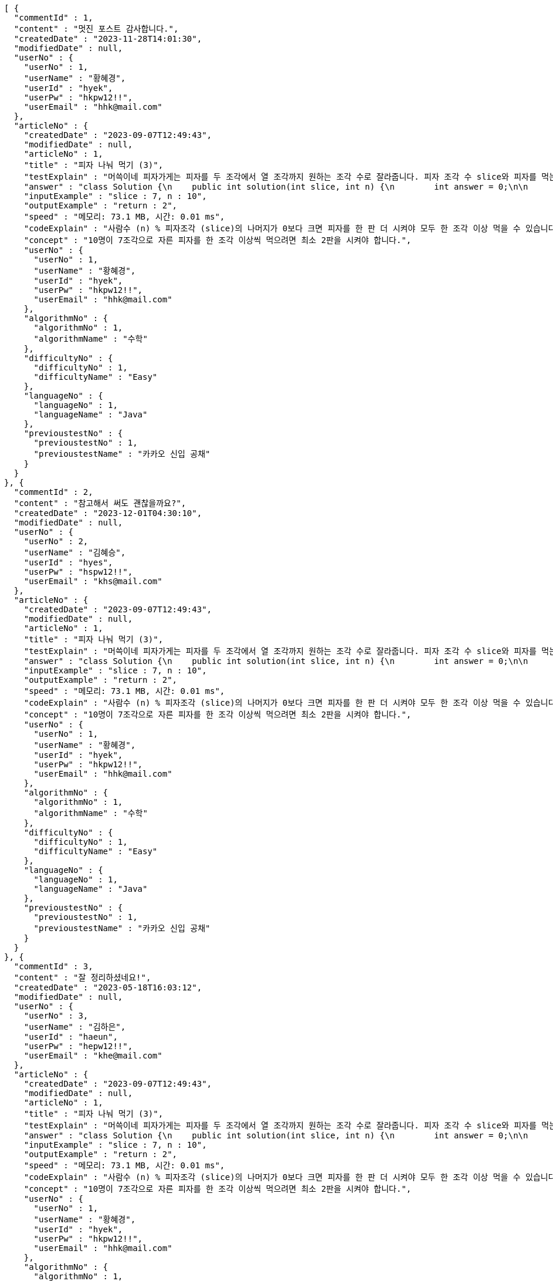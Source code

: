 [source,json,options="nowrap"]
----
[ {
  "commentId" : 1,
  "content" : "멋진 포스트 감사합니다.",
  "createdDate" : "2023-11-28T14:01:30",
  "modifiedDate" : null,
  "userNo" : {
    "userNo" : 1,
    "userName" : "황혜경",
    "userId" : "hyek",
    "userPw" : "hkpw12!!",
    "userEmail" : "hhk@mail.com"
  },
  "articleNo" : {
    "createdDate" : "2023-09-07T12:49:43",
    "modifiedDate" : null,
    "articleNo" : 1,
    "title" : "피자 나눠 먹기 (3)",
    "testExplain" : "머쓱이네 피자가게는 피자를 두 조각에서 열 조각까지 원하는 조각 수로 잘라줍니다. 피자 조각 수 slice와 피자를 먹는 사람의 수 n이 매개변수로 주어질 때, n명의 사람이 최소 한 조각 이상 피자를 먹으려면 최소 몇 판의 피자를 시켜야 하는지를 return 하도록 solution 함수를 완성해보세요.\n (단, 2 ≤ slice ≤ 10, 1 ≤ n ≤ 100)",
    "answer" : "class Solution {\n    public int solution(int slice, int n) {\n        int answer = 0;\n\n        if (slice >= 2 && slice <= 10 && n >= 1 && n <= 100) {\n            if (n % slice > 0) {\n                answer = n / slice + 1;\n            }\n            else {\n                answer = n / slice;\n            }\n        }\n        return answer;\n    }\n}",
    "inputExample" : "slice : 7, n : 10",
    "outputExample" : "return : 2",
    "speed" : "메모리: 73.1 MB, 시간: 0.01 ms",
    "codeExplain" : "사람수 (n) % 피자조각 (slice)의 나머지가 0보다 크면 피자를 한 판 더 시켜야 모두 한 조각 이상 먹을 수 있습니다.\n 따라서 사람수 (n) / 피자조각 (slice)의 몫에서 +1(피자 한 판)을 더한 값을 answer에 대입합니다.\n 그 외에는 나머지가 0이기 때문에 모두 한 조각 이상 먹을 수 있습니다.\n 따라서 사람수 (n) / 피자조각 (slice)의 몫을 answer에 대입해줍니다.",
    "concept" : "10명이 7조각으로 자른 피자를 한 조각 이상씩 먹으려면 최소 2판을 시켜야 합니다.",
    "userNo" : {
      "userNo" : 1,
      "userName" : "황혜경",
      "userId" : "hyek",
      "userPw" : "hkpw12!!",
      "userEmail" : "hhk@mail.com"
    },
    "algorithmNo" : {
      "algorithmNo" : 1,
      "algorithmName" : "수학"
    },
    "difficultyNo" : {
      "difficultyNo" : 1,
      "difficultyName" : "Easy"
    },
    "languageNo" : {
      "languageNo" : 1,
      "languageName" : "Java"
    },
    "previoustestNo" : {
      "previoustestNo" : 1,
      "previoustestName" : "카카오 신입 공채"
    }
  }
}, {
  "commentId" : 2,
  "content" : "참고해서 써도 괜찮을까요?",
  "createdDate" : "2023-12-01T04:30:10",
  "modifiedDate" : null,
  "userNo" : {
    "userNo" : 2,
    "userName" : "김혜승",
    "userId" : "hyes",
    "userPw" : "hspw12!!",
    "userEmail" : "khs@mail.com"
  },
  "articleNo" : {
    "createdDate" : "2023-09-07T12:49:43",
    "modifiedDate" : null,
    "articleNo" : 1,
    "title" : "피자 나눠 먹기 (3)",
    "testExplain" : "머쓱이네 피자가게는 피자를 두 조각에서 열 조각까지 원하는 조각 수로 잘라줍니다. 피자 조각 수 slice와 피자를 먹는 사람의 수 n이 매개변수로 주어질 때, n명의 사람이 최소 한 조각 이상 피자를 먹으려면 최소 몇 판의 피자를 시켜야 하는지를 return 하도록 solution 함수를 완성해보세요.\n (단, 2 ≤ slice ≤ 10, 1 ≤ n ≤ 100)",
    "answer" : "class Solution {\n    public int solution(int slice, int n) {\n        int answer = 0;\n\n        if (slice >= 2 && slice <= 10 && n >= 1 && n <= 100) {\n            if (n % slice > 0) {\n                answer = n / slice + 1;\n            }\n            else {\n                answer = n / slice;\n            }\n        }\n        return answer;\n    }\n}",
    "inputExample" : "slice : 7, n : 10",
    "outputExample" : "return : 2",
    "speed" : "메모리: 73.1 MB, 시간: 0.01 ms",
    "codeExplain" : "사람수 (n) % 피자조각 (slice)의 나머지가 0보다 크면 피자를 한 판 더 시켜야 모두 한 조각 이상 먹을 수 있습니다.\n 따라서 사람수 (n) / 피자조각 (slice)의 몫에서 +1(피자 한 판)을 더한 값을 answer에 대입합니다.\n 그 외에는 나머지가 0이기 때문에 모두 한 조각 이상 먹을 수 있습니다.\n 따라서 사람수 (n) / 피자조각 (slice)의 몫을 answer에 대입해줍니다.",
    "concept" : "10명이 7조각으로 자른 피자를 한 조각 이상씩 먹으려면 최소 2판을 시켜야 합니다.",
    "userNo" : {
      "userNo" : 1,
      "userName" : "황혜경",
      "userId" : "hyek",
      "userPw" : "hkpw12!!",
      "userEmail" : "hhk@mail.com"
    },
    "algorithmNo" : {
      "algorithmNo" : 1,
      "algorithmName" : "수학"
    },
    "difficultyNo" : {
      "difficultyNo" : 1,
      "difficultyName" : "Easy"
    },
    "languageNo" : {
      "languageNo" : 1,
      "languageName" : "Java"
    },
    "previoustestNo" : {
      "previoustestNo" : 1,
      "previoustestName" : "카카오 신입 공채"
    }
  }
}, {
  "commentId" : 3,
  "content" : "잘 정리하셨네요!",
  "createdDate" : "2023-05-18T16:03:12",
  "modifiedDate" : null,
  "userNo" : {
    "userNo" : 3,
    "userName" : "김하은",
    "userId" : "haeun",
    "userPw" : "hepw12!!",
    "userEmail" : "khe@mail.com"
  },
  "articleNo" : {
    "createdDate" : "2023-09-07T12:49:43",
    "modifiedDate" : null,
    "articleNo" : 1,
    "title" : "피자 나눠 먹기 (3)",
    "testExplain" : "머쓱이네 피자가게는 피자를 두 조각에서 열 조각까지 원하는 조각 수로 잘라줍니다. 피자 조각 수 slice와 피자를 먹는 사람의 수 n이 매개변수로 주어질 때, n명의 사람이 최소 한 조각 이상 피자를 먹으려면 최소 몇 판의 피자를 시켜야 하는지를 return 하도록 solution 함수를 완성해보세요.\n (단, 2 ≤ slice ≤ 10, 1 ≤ n ≤ 100)",
    "answer" : "class Solution {\n    public int solution(int slice, int n) {\n        int answer = 0;\n\n        if (slice >= 2 && slice <= 10 && n >= 1 && n <= 100) {\n            if (n % slice > 0) {\n                answer = n / slice + 1;\n            }\n            else {\n                answer = n / slice;\n            }\n        }\n        return answer;\n    }\n}",
    "inputExample" : "slice : 7, n : 10",
    "outputExample" : "return : 2",
    "speed" : "메모리: 73.1 MB, 시간: 0.01 ms",
    "codeExplain" : "사람수 (n) % 피자조각 (slice)의 나머지가 0보다 크면 피자를 한 판 더 시켜야 모두 한 조각 이상 먹을 수 있습니다.\n 따라서 사람수 (n) / 피자조각 (slice)의 몫에서 +1(피자 한 판)을 더한 값을 answer에 대입합니다.\n 그 외에는 나머지가 0이기 때문에 모두 한 조각 이상 먹을 수 있습니다.\n 따라서 사람수 (n) / 피자조각 (slice)의 몫을 answer에 대입해줍니다.",
    "concept" : "10명이 7조각으로 자른 피자를 한 조각 이상씩 먹으려면 최소 2판을 시켜야 합니다.",
    "userNo" : {
      "userNo" : 1,
      "userName" : "황혜경",
      "userId" : "hyek",
      "userPw" : "hkpw12!!",
      "userEmail" : "hhk@mail.com"
    },
    "algorithmNo" : {
      "algorithmNo" : 1,
      "algorithmName" : "수학"
    },
    "difficultyNo" : {
      "difficultyNo" : 1,
      "difficultyName" : "Easy"
    },
    "languageNo" : {
      "languageNo" : 1,
      "languageName" : "Java"
    },
    "previoustestNo" : {
      "previoustestNo" : 1,
      "previoustestName" : "카카오 신입 공채"
    }
  }
}, {
  "commentId" : 4,
  "content" : "더 많은 글을 원해요",
  "createdDate" : "2023-12-01T18:05:15",
  "modifiedDate" : null,
  "userNo" : {
    "userNo" : 1,
    "userName" : "황혜경",
    "userId" : "hyek",
    "userPw" : "hkpw12!!",
    "userEmail" : "hhk@mail.com"
  },
  "articleNo" : {
    "createdDate" : "2023-01-13T23:58:23",
    "modifiedDate" : null,
    "articleNo" : 2,
    "title" : "피자 나눠 먹기 (1)",
    "testExplain" : "머쓱이네 피자가게는 피자를 일곱 조각으로 잘라 줍니다. 피자를 나눠먹을 사람의 수 n이 주어질 때, 모든 사람이 피자를 한 조각 이상 먹기 위해 필요한 피자의 수를 return 하는 solution 함수를 완성해보세요.\n(단, 1 ≤ n ≤ 100)",
    "answer" : "class Solution {\n    public int solution(int n) {\n        int answer = 0;\n\n        if (n >= 1 && n <= 100) {\n            if (n % 7 == 0) {\n                answer = n / 7;\n            }\n            else {\n                answer = n / 7 + 1;\n            }\n        }\n        return answer;\n    }\n}",
    "inputExample" : "n : 7",
    "outputExample" : "return : 1",
    "speed" : "메모리: 75.2 MB, 시간: 0.01 ms",
    "codeExplain" : "머쓱이네 가게는 피자를 7조각으로 잘라주기 때문에 7로 나누어서 나머지가 있을 경우 피자를 한 판 더 추가하면 됩니다.\n 조건문 if를 사용하여 만약 입력된 사람의 수 n값이 7로 나누어 나머지가 0이면 n / 7의 몫 만큼 피자를 주문하면 됩니다.\n 만약 입력된 사람의 수가 n으로 나누어 떨어지지 않으면 n / 7의 몫 만큼 피자를 주문하고 +1판 더 주문하면 됩니다.",
    "concept" : "7명이 최소 한 조각씩 먹기 위해서 최소 1판이 필요합니다.",
    "userNo" : {
      "userNo" : 2,
      "userName" : "김혜승",
      "userId" : "hyes",
      "userPw" : "hspw12!!",
      "userEmail" : "khs@mail.com"
    },
    "algorithmNo" : {
      "algorithmNo" : 1,
      "algorithmName" : "수학"
    },
    "difficultyNo" : {
      "difficultyNo" : 1,
      "difficultyName" : "Easy"
    },
    "languageNo" : {
      "languageNo" : 1,
      "languageName" : "Java"
    },
    "previoustestNo" : {
      "previoustestNo" : 3,
      "previoustestName" : "카카오 코드 페스티벌"
    }
  }
}, {
  "commentId" : 5,
  "content" : "우아~!",
  "createdDate" : "2023-03-11T21:10:32",
  "modifiedDate" : null,
  "userNo" : {
    "userNo" : 1,
    "userName" : "황혜경",
    "userId" : "hyek",
    "userPw" : "hkpw12!!",
    "userEmail" : "hhk@mail.com"
  },
  "articleNo" : {
    "createdDate" : "2023-01-11T22:53:03",
    "modifiedDate" : null,
    "articleNo" : 3,
    "title" : "머쓱이보다 키 큰 사람",
    "testExplain" : "머쓱이는 학교에서 키 순으로 줄을 설 때 몇 번째로 서야 하는지 궁금해졌습니다. 머쓱이네 반 친구들의 키가 담긴 정수 배열 array와 머쓱이의 키 height가 매개변수로 주어질 때, 머쓱이보다 키 큰 사람 수를 return 하도록 solution 함수를 완성해보세요.\n(단, 1 ≤ array의 길이 ≤ 100, 1 ≤ height ≤ 200, 1 ≤ array의 원소 ≤ 200)",
    "answer" : "class Solution {\n    public int solution(int[] array, int height) {\n        int answer = 0;\n\n        for (int i = 0; i < array.length; i++) {\n            if (array[i] > height) {\n                answer++;\n            }\n        }\n        return answer;\n    }\n}",
    "inputExample" : "array : [149, 180, 192, 170], height : 167",
    "outputExample" : "return : 3",
    "speed" : "메모리: 74.4 MB, 시간: 0.02 ms",
    "codeExplain" : "반복문 for문을 돌려 array 배열 길이만큼 반복하고, i값을 하나씩 증가시킵니다.\n 만약 array의 i번째 값이 > height(머쓱이의 키)보다 크면\n answer을 하나씩 증가시켜 카운팅 해줍니다.",
    "concept" : "149, 180, 192, 170 중 머쓱이보다 키가 큰 사람은 180, 192, 170으로 세 명입니다.",
    "userNo" : {
      "userNo" : 3,
      "userName" : "김하은",
      "userId" : "haeun",
      "userPw" : "hepw12!!",
      "userEmail" : "khe@mail.com"
    },
    "algorithmNo" : {
      "algorithmNo" : 1,
      "algorithmName" : "수학"
    },
    "difficultyNo" : {
      "difficultyNo" : 3,
      "difficultyName" : "Hard"
    },
    "languageNo" : {
      "languageNo" : 1,
      "languageName" : "Java"
    },
    "previoustestNo" : {
      "previoustestNo" : 1,
      "previoustestName" : "카카오 신입 공채"
    }
  }
} ]
----